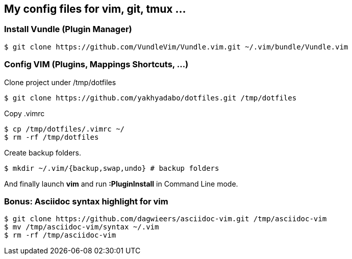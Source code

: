 == My config files for vim, git, tmux ...

=== Install Vundle (Plugin Manager)

[source,shell]
----
$ git clone https://github.com/VundleVim/Vundle.vim.git ~/.vim/bundle/Vundle.vim
----

=== Config VIM (Plugins, Mappings Shortcuts, ...)

Clone project under /tmp/dotfiles
[source,shell]
----
$ git clone https://github.com/yakhyadabo/dotfiles.git /tmp/dotfiles
----

Copy .vimrc 
[source,shell]
----
$ cp /tmp/dotfiles/.vimrc ~/
$ rm -rf /tmp/dotfiles
----

Create backup folders. 
[source,shell]
----
$ mkdir ~/.vim/{backup,swap,undo} # backup folders
----

And finally launch *vim* and run *:PluginInstall* in Command Line mode. 

=== Bonus: Asciidoc syntax highlight for vim

[source,shell]
----
$ git clone https://github.com/dagwieers/asciidoc-vim.git /tmp/asciidoc-vim
$ mv /tmp/asciidoc-vim/syntax ~/.vim
$ rm -rf /tmp/asciidoc-vim
----



